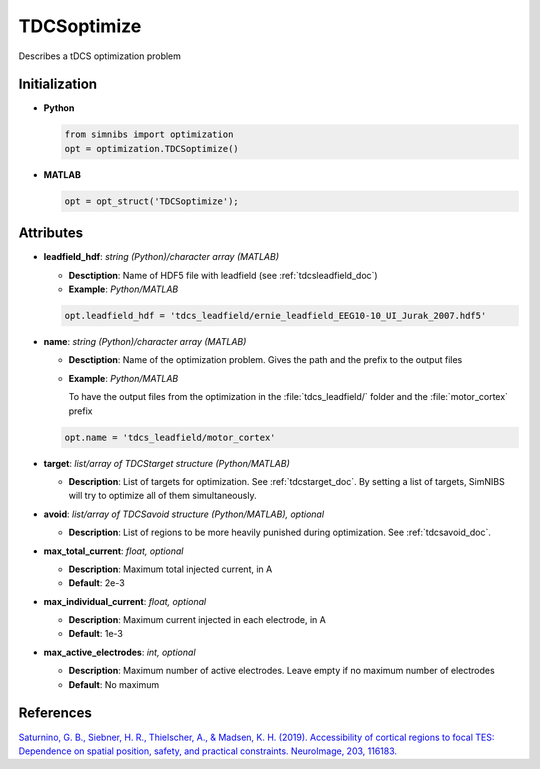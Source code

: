 .. _tdcsoptimize_doc:

TDCSoptimize
=============

Describes a tDCS optimization problem

Initialization
---------------

* **Python**

  .. code-block:: python

     from simnibs import optimization
     opt = optimization.TDCSoptimize()

  \

* **MATLAB**

  .. code-block:: matlab

     opt = opt_struct('TDCSoptimize');

  \ 


Attributes
-----------

.. _leadfield_hdf_doc:

* **leadfield_hdf**: *string (Python)/character array (MATLAB)*

  * **Desctiption**: Name of HDF5 file with leadfield (see :ref:`tdcsleadfield_doc`)
  * **Example**: *Python/MATLAB*

  .. code-block:: matlab

     opt.leadfield_hdf = 'tdcs_leadfield/ernie_leadfield_EEG10-10_UI_Jurak_2007.hdf5'

  \ 

.. _opt_name_doc:

* **name**: *string (Python)/character array (MATLAB)*

  * **Desctiption**: Name of the optimization problem. Gives the path and the prefix to
    the output files
  * **Example**: *Python/MATLAB*

    To have the output files from the optimization in the :file:`tdcs_leadfield/` folder
    and the :file:`motor_cortex` prefix

  .. code-block:: matlab

     opt.name = 'tdcs_leadfield/motor_cortex'

  \ 

* **target**: *list/array of TDCStarget structure (Python/MATLAB)*

  * **Description**: List of targets for optimization. See :ref:`tdcstarget_doc`. By
    setting a list of targets, SimNIBS will try to optimize all of them simultaneously.

* **avoid**: *list/array of TDCSavoid structure (Python/MATLAB), optional*

  * **Description**: List of regions to be more heavily punished during optimization. See :ref:`tdcsavoid_doc`.

* **max_total_current**: *float, optional*

  * **Description**: Maximum total injected current, in A
  * **Default**: 2e-3

* **max_individual_current**: *float, optional*

  * **Description**: Maximum current injected in each electrode, in A
  * **Default**: 1e-3

* **max_active_electrodes**: *int, optional*

  * **Description**: Maximum number of active electrodes. Leave empty if no maximum
    number of electrodes
  * **Default**: No maximum

References
-----------

`Saturnino, G. B., Siebner, H. R., Thielscher, A., & Madsen, K. H. (2019). Accessibility of cortical regions to focal TES: Dependence on spatial position, safety, and practical constraints. NeuroImage, 203, 116183. <https://doi.org/10.1016/j.neuroimage.2019.116183>`_


